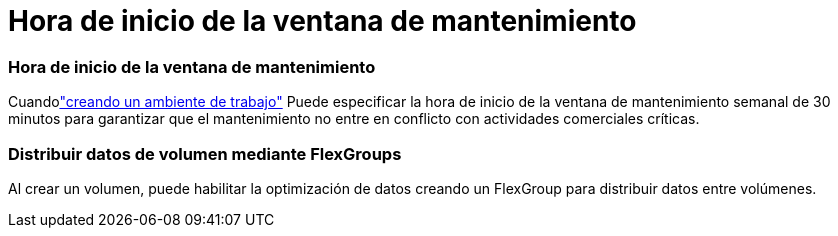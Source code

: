 = Hora de inicio de la ventana de mantenimiento
:allow-uri-read: 




=== Hora de inicio de la ventana de mantenimiento

Cuandolink:https://docs.netapp.com/us-en/storage-management-fsx-ontap/use/task-create-fsx-system.html["creando un ambiente de trabajo"] Puede especificar la hora de inicio de la ventana de mantenimiento semanal de 30 minutos para garantizar que el mantenimiento no entre en conflicto con actividades comerciales críticas.



=== Distribuir datos de volumen mediante FlexGroups

Al crear un volumen, puede habilitar la optimización de datos creando un FlexGroup para distribuir datos entre volúmenes.
